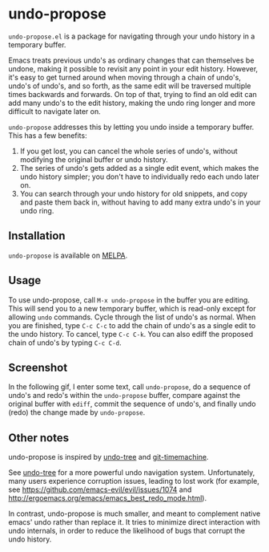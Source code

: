 * undo-propose

~undo-propose.el~ is a package for navigating through your undo history
in a temporary buffer.

Emacs treats previous undo's as ordinary changes that can themselves be undone,
making it possible to revisit any point in your edit history.
However, it's easy to get turned around when moving through a chain of undo's, undo's of undo's,
and so forth, as the same edit will be traversed multiple times backwards and forwards.
On top of that, trying to find an old edit can add many undo's to the edit history,
making the undo ring longer and more difficult to navigate later on.

~undo-propose~ addresses this by letting you undo inside a temporary buffer.
This has a few benefits:
1. If you get lost, you can cancel the whole series of undo's, without modifying the original buffer or undo history.
2. The series of undo's gets added as a single edit event, which makes the undo history simpler; you don't have to individually redo each undo later on.
3. You can search through your undo history for old snippets, and copy and paste them back in, without having to add many extra undo's in your undo ring.

** Installation

~undo-propose~ is available on [[https://melpa.org/#/][MELPA]].

** Usage

To use undo-propose, call ~M-x undo-propose~ in the buffer you are editing.
This will send you to a new temporary buffer, which is read-only except
for allowing ~undo~ commands.  Cycle through the list of undo's as normal.
When you are finished, type ~C-c C-c~ to add the chain of undo's as a
single edit to the undo history.  To cancel, type ~C-c C-k~.  You can also
ediff the proposed chain of undo's by typing ~C-c C-d~.

** Screenshot

In the following gif, I enter some text, call ~undo-propose~, do a sequence of undo's and redo's within the ~undo-propose~ buffer, compare against the original buffer with ~ediff~, commit the sequence of undo's, and finally undo (redo) the change made by ~undo-propose~.

[[./assets/undo-ediff-commit-undo-redo.gif]]

** Other notes

undo-propose is inspired by [[https://www.emacswiki.org/emacs/UndoTree][undo-tree]] and [[https://melpa.org/#/git-timemachine][git-timemachine]].

See [[https://www.emacswiki.org/emacs/UndoTree][undo-tree]] for a more powerful undo navigation system. Unfortunately, many users experience corruption issues, leading to lost work (for example, see [[https://github.com/emacs-evil/evil/issues/1074]] and [[http://ergoemacs.org/emacs/emacs_best_redo_mode.html]]).

In contrast, undo-propose is much smaller, and meant to complement native emacs' undo rather than replace it. It tries to minimize direct interaction with undo internals, in order to reduce the likelihood of bugs that corrupt the undo history.
